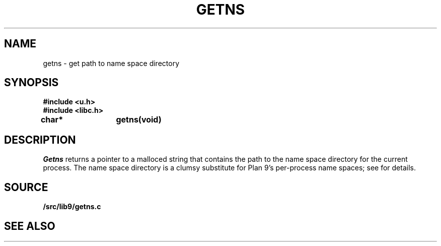 .TH GETNS 3
.SH NAME
getns \- get path to name space directory
.SH SYNOPSIS
.B #include <u.h>
.br
.B #include <libc.h>
.PP
.B
char*	getns(void)
.SH DESCRIPTION
.I Getns
returns a pointer to a malloced string that contains the 
path to the name space directory for the current process.
The name space directory is a clumsy substitute
for Plan 9's per-process name spaces; see 
.IM intro (4)
for details.
.SH SOURCE
.B \*9/src/lib9/getns.c
.SH SEE ALSO
.IM intro (4)
